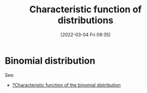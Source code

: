#+title:      Characteristic function of distributions
#+date:       [2022-03-04 Fri 09:35]
#+filetags:
#+identifier: 20220304T093552

* Binomial distribution
# TODO: Add characteristic function of the binomial distribution

See:
- [[denote:20220304T093244][?Characteristic function of the binomial distribution]]
